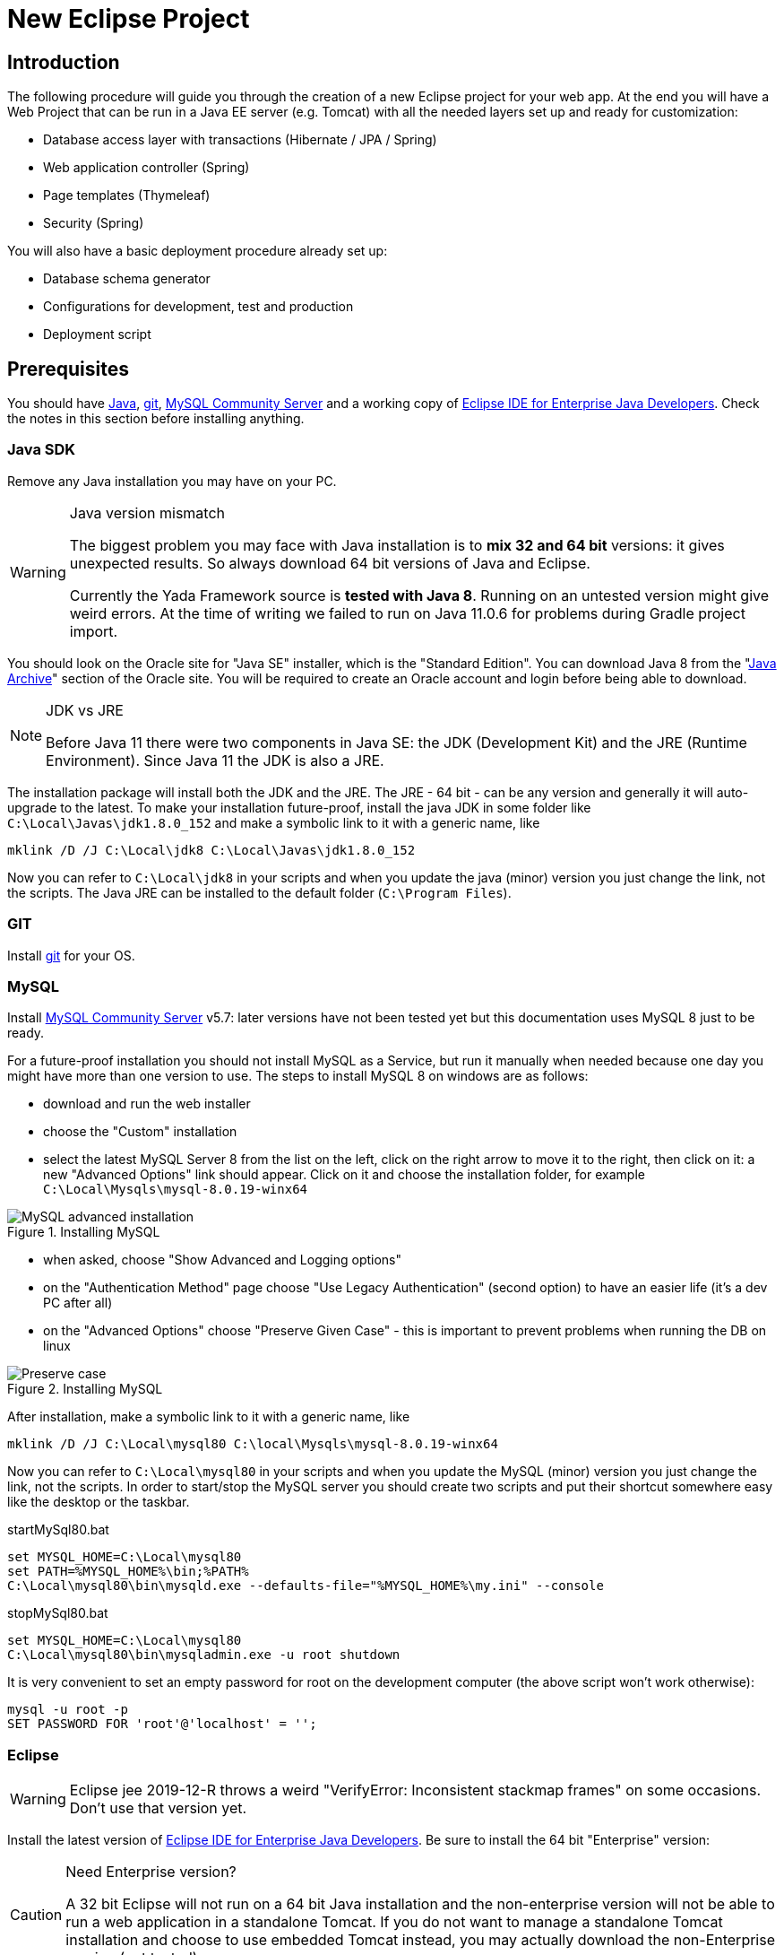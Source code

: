 =  New Eclipse Project
:docinfo: shared
:icons: font
:imagesdir: ../img/

==  Introduction


The following procedure will guide you through the creation of a new Eclipse project for your web app. At the end you will have a Web Project that can be run in a Java EE server (e.g. Tomcat) with all the needed layers set up and ready for customization:

* Database access layer with transactions (Hibernate / JPA / Spring)
* Web application controller (Spring)
* Page templates (Thymeleaf)
* Security (Spring)

You will also have a basic deployment procedure already set up:

* Database schema generator
* Configurations for development, test and production
* Deployment script

==  Prerequisites
You should have link:++https://www.oracle.com/technetwork/java/javase/downloads/index.html++[Java], link:++https://git-scm.com/downloads++[git], link:++https://dev.mysql.com/downloads/mysql/++[MySQL Community Server] and a working copy of link:++https://www.eclipse.org/downloads/packages/++[Eclipse IDE for Enterprise Java Developers]. Check the notes in this section before installing anything.

===  Java SDK
Remove any Java installation you may have on your PC.

[WARNING]
.Java version mismatch
====
The biggest problem you may face with Java installation is to **mix 32 and 64 bit** versions: it gives unexpected results.
So always download 64 bit versions of Java and Eclipse.

Currently the Yada Framework source is **tested with Java 8**. Running on an untested version might give weird errors.
At the time of writing we failed to run on Java 11.0.6 for problems during Gradle project import.
====

You should look on the Oracle site for "Java SE" installer, which is the "Standard Edition".
You can download Java 8 from the "link:++https://www.oracle.com/java/technologies/javase/javase8-archive-downloads.html++[Java Archive]" section of the Oracle site. You will be required to create an
Oracle account and login before being able to download.

[NOTE]
.JDK vs JRE
====
Before Java 11 there were two components in Java SE: the JDK (Development Kit) and the JRE (Runtime Environment). Since Java 11 the JDK is also a JRE.
====

The installation package will install both the JDK and the JRE.
The JRE - 64 bit - can be any version and generally it will auto-upgrade to the latest.
To make your installation future-proof, install the java JDK in some folder like `C:\Local\Javas\jdk1.8.0_152` and
make a symbolic link to it with a generic name, like

[source,dos]
----
mklink /D /J C:\Local\jdk8 C:\Local\Javas\jdk1.8.0_152
----

Now you can refer to `C:\Local\jdk8` in your scripts and when you update the java (minor) version you just change the link, not the scripts.
The Java JRE can be installed to the default folder (`C:\Program Files`).

===  GIT
Install link:++https://git-scm.com/downloads++[git] for your OS.

===  MySQL
Install link:++https://dev.mysql.com/downloads/mysql/++[MySQL Community Server] v5.7: later versions have not been tested yet but this documentation uses MySQL 8 just to be ready.

For a future-proof installation you should not install MySQL as a Service, but run it manually when needed because one day
you might have more than one version to use. The steps to install MySQL 8 on windows are as follows:

* download and run the web installer
* choose the "Custom" installation
* select the latest MySQL Server 8 from the list on the left, click on the right arrow to move it to the right, then click on it: a new "Advanced Options" link should appear. Click on it and choose the installation folder, for example `C:\Local\Mysqls\mysql-8.0.19-winx64`

[.center]
.Installing MySQL
image::newEclipseProject/MySQL-advanced.jpg[MySQL advanced installation]

* when asked, choose "Show Advanced and Logging options"
* on the "Authentication Method" page choose "Use Legacy Authentication" (second option) to have an easier life (it's a dev PC after all)
* on the "Advanced Options" choose "Preserve Given Case" - this is important to prevent problems when running the DB on linux

[.center]
.Installing MySQL
image::newEclipseProject/MySQL-preservecase.jpg[Preserve case]

After installation, make a symbolic link to it with a generic name, like

[source,dos]
----
mklink /D /J C:\Local\mysql80 C:\local\Mysqls\mysql-8.0.19-winx64
----

Now you can refer to `C:\Local\mysql80` in your scripts and when you update the MySQL (minor) version you just change the link, not the scripts.
In order to start/stop the MySQL server you should create two scripts and put their shortcut somewhere easy like the desktop or the taskbar.


[source,dos]
.startMySql80.bat
----
set MYSQL_HOME=C:\Local\mysql80
set PATH=%MYSQL_HOME%\bin;%PATH%
C:\Local\mysql80\bin\mysqld.exe --defaults-file="%MYSQL_HOME%\my.ini" --console
----


[source,dos]
.stopMySql80.bat
----
set MYSQL_HOME=C:\Local\mysql80
C:\Local\mysql80\bin\mysqladmin.exe -u root shutdown
----

It is very convenient to set an empty password for root on the development computer (the above script won't work otherwise):

[source,dos]
----
mysql -u root -p
SET PASSWORD FOR 'root'@'localhost' = '';
----

===  Eclipse


WARNING: Eclipse jee 2019-12-R throws a weird "VerifyError: Inconsistent stackmap frames" on some occasions. Don't use that version yet.

Install the latest version of link:++https://www.eclipse.org/downloads/packages/++[Eclipse IDE for Enterprise Java Developers]. Be sure to install the 64 bit "Enterprise" version:

[CAUTION]
.Need Enterprise version?
====
A 32 bit Eclipse will not run on a 64 bit Java installation and the non-enterprise version will not be able to
run a web application in a standalone Tomcat.
If you do not want to manage a standalone Tomcat installation and choose to use embedded Tomcat instead, you may actually download
the non-Enterprise version (not tested).
====

With a single installation of Eclipse you can have as many workspaces as you like. For big projects involving multiple branches and many people,
you might want to create at least two workspaces, one for your own development and another one for checking other people's work or for deployment.
It is very convenient to create a different shortcut for each workspace. Using the "-data" command line option you can specify which workspace you
want to use. For example:

[source,dos]
----
C:\local\Eclipses\eclipse-jee-2019-09-R\eclipse.exe -data "C:\work\wspaces\myCoding"
C:\local\Eclipses\eclipse-jee-2019-09-R\eclipse.exe -data "C:\work\wspaces\myRelease"
----

Run Eclipse with the chosen workspace and click on the "Workbench" icon to the right of the "Welcome to Eclipse" page.

Update your installation with "Help > Check for Updates" and follow the instructions. Failing to do so might prevent
you from adding a Tomcat server later.

From the "Window > Preferences > Gradle" dialog set the "Java home" entry to your JDK installation,
which would be `C:\Local\jdk8` if you followed the instructions above.

Set the editors file encoding to UTF-8, at least "General > Workspace > Text file encoding" and "Web > CSS Files > Encoding":

[.center]
.Eclipse file encoding
image::newEclipseProject/encoding.jpg[Eclipse file encoding]


The "New text file line delimiter" shown in the above image is also better set to "Unix".

Also set UTF-8 in the "Content Types > Text > Java Properties File > Default encoding" field:

[.center]
.Eclipse file encoding
image::newEclipseProject/java-properties-utf8.png[Eclipse file encoding]


Add the donwloaded JRE as a new Runtime in "Window > Preferences > Java > Installed JREs" and set it as the default.
Also set the "Window > Preferences > Java > Compiler > JDK Compliance" accordingly.

In order to better spot errors and stack traces, you should considerably increase the console output buffer or remove the limit altogether
using the "Window > Preferences > Run/Debug > Console" options:

[.center]
.Console output limit
image::newEclipseProject/console.png[Console output limit]

===  Node.js (optional)
Node.js is not strictly needed but it can be useful.
Install the link:++https://nodejs.org/en/download/++[latest LTS version].

==  Connect to GIT
===  Add the repositories
The "Yada Framework" sources are hosted on the public GitHub site.
To access the GitHub repository just use your GitHub credentials (create some) on the link:++https://github.com/xtianus/yadaframework++[yadaframework] repo.
The git url should be like `https://github.com/xtianus/yadaframework.git`.

Once you have the repository credentials, you can connect Eclipse:

* Open the "git perspective" from "Window > Perspective > Open Perspective"
* On the left of the workspace you should see the "Git Repositories" panel
* Click on "Clone a Git repository" and add the needed information

[.center]
.Clone the Git repository
image::newEclipseProject/clonegit.jpg[Clone the Git repository]


[.center]
.Clone the Git repository
image::newEclipseProject/clonedialog1.jpg[Clone the Git repository]

On the "Branch Selection" dialog you should select just "master". You will later
add any branch that you need.

On the "Local Destination" dialog you just need to select a local folder where to clone the repository.
The following information assumes that you have already created a new Eclipse project called `*MySiteProject*` (will be explained later) and added it to a git repository
called `*mysite*` that you host somewhere.
It is very important that you *store all the repositories in a common parent folder* that is specific to the current project, for example
`C:\work\git-mysite`, otherwise relative paths in the build file won't work and you'll have to customise them.

[.center]
.Repository destination folder
image::newEclipseProject/cloneDialog2.jpg[Repository destination folder]

At the end you should have a filesystem structure like the following, where "mysite" is any new project that uses the Yada Framework:

[source,dos]
----
C:\work\git-mysite
  mysite
    .git
    MySiteProject
  yadaframework
    .git
    docs
    YadaDocs
    YadaTools
    YadaWeb
    ... and other folders
----

When you have connected to all repositories, you can switch to the "Java Perspective" in Eclipse.

=== Generate the YadaTools library
When you first setup the development environment, you currently need to generate the YadaTools library locally
because it has not been uploaded on a distribution site yet.
If you fail to do so, you'll get a weird compilation error like  _"Could not fetch model of type 'GradleBuild' using Gradle distribution"_.
To generate the library, you first need to import the YadaTools project.

Use the "File > Import... > Gradle > Existing Gradle Project" menu to import YadaTools:

[.center]
.Import the YadaTools project
image::newEclipseProject/yadaTools.jpg[Import the YadaTools project]

If the imported project has some errors, first of right-click and choose "Gradle > Refresh Gradle Project".
If it complains about some unbound system library, open "Properties > Java build path > Libraries" and remove the library.

To build the library, run the "YadaTools - PublishToMavenLocal" task from "Run > Run Configurations... > Gradle Task". If you have some
weird errors, try from the command line in the YadaTools folder and run `gradlew PublishToMavenLocal --no-daemon` because the Gradle
daemon sometimes gets in the way...

== The First Project
Create a new Eclipse Project using "File > New > Project... > Gradle > Gradle Project" menu.
Use any name you like ("MySiteProject" in the above example) and accept all defaults. A new Java project will be created in your workspace.

Delete any example file and folders inside the "src/main/java" and "src/test/java" folders.

Edit the `/MySiteProject/gradle/wrapper/gradle-wrapper.properties` file changing the `distributionUrl` to match the version of
Gradle that you want to use. For example `distributionUrl=https\://services.gradle.org/distributions/gradle-5.6.4-bin.zip`.

Right-click the project and choose "Gradle > Refresh Gradle Project" to update the version of Gradle used.

You can choose to add an external Tomcat server or use the embedded version. In the first case, you should be using the "Enterprise" version of Eclipse.
If not, you should at least install the "Eclipse Web Tools Platform" (WTP) plugin and... hope for the best.

Import the Yada projects that you need to use. After connecting to the GitHub repository as explained above, you need to import the
needed projects using the "File > Import... > Gradle > Existing Gradle Project" menu as explained in "<<Generate the YadaTools library>>" above.
To import all Yada projects at once you could just import the "YadaWebCommerce" project and rely on dependency resolution to automatically
import everything else:

[.center]
.Import the YadaWebCommerce project
image::newEclipseProject/importYada.jpg[Import the YadaWebCommerce project]

You should now have, in your workspace, the following Yada projects:

* YadaTools
* YadaWeb
* YadaWebCMS
* YadaWebCommerce
* YadaWebSecurity

The next step is to create a git repository to store your projects. You can use any public provider like GitHub or a private installation
based for example on GitLab. You should definitely use git to store your files, also because they will be moved to the same folder of the
Yada projects and relative paths in the build file will work effortlessly.
When using "GitLab", let it create a default readme.md file so that you'll be able to check out the repository easily (there should be a
similar option on GitHub). Then add the repository location to the Git Perspective as done for the Yada Framework.
The local folder should be next to the Yada Framework local git, for example `C:\work\git-mysite\mysite`.
To add your project to the local git repository right-click on it and choose "Team > Share Project...".
In the dialog you should just select the correct repository and accept the defaults.
Finally edit `.gitignore` in the root of your project look like the following:

[source]
..gitignore
----
/.gradle/
/build/
/bin/
/.gitattributes
/.settings/
/.classpath
/.project
!gradle-wrapper.jar
----


==  The Build File
Replace your `build.gradle` with the contents of `/YadaTools/scripts/template.gradle`.

The `// CHANGE THIS !!!` items should be edited to suit your needs.

The default environments are "dev" for "Development", "tst" for "Test" and "prod" for "Production".
You can rename them (or also add/remove some) using the "envs" property in the `yadaInit` task of the build,
but the envs array must always have the "development" environtment first and the "production" environment last
in order to create a correct configuration.xml file. For a list of all other options for the `yadaInit` task
see `/YadaTools/src/main/groovy/net/yadaframework/tools/YadaProject.groovy`

Replace your `settings.gradle` with the following:

[source,gradle]
.settings.gradle
----
rootProject.name = 'MySiteProject'
include 'YadaWeb'
project(':YadaWeb').projectDir = "../../yadaframework/YadaWeb" as File
include 'YadaWebSecurity'
project(':YadaWebSecurity').projectDir = "../../yadaframework/YadaWebSecurity" as File
include 'YadaWebCMS'
project(':YadaWebCMS').projectDir = "../../yadaframework/YadaWebCMS" as File
include 'YadaWebCommerce'
project(':YadaWebCommerce').projectDir = "../../yadaframework/YadaWebCommerce" as File
----

You should change the project name to whatever you used. The above assumes that you cloned the yadaframework repository
in the same root folder of your project repository as explained in
"<<Add the repositories>>" above.
This setup is needed to use YadaWeb class files directly instead of going through the jar,
and is handy when you plan to work on the YadaWeb sources to fix and improve them.

More information on the wtp syntax link:++https://docs.gradle.org/current/dsl/org.gradle.plugins.ide.eclipse.model.EclipseWtpComponent.html++[here] and link:++https://docs.gradle.org/current/dsl/org.gradle.plugins.ide.eclipse.model.EclipseWtpFacet.html++[here].

== Code Generation (just a bit)
Ensure you have these folders in your project before the next step:

* `src/main/java`
* `src/main/webapp`

Use the `Gradle > Refresh Gradle Project` project menu item to initialise the project.

Open a command prompt in the root folder of your project (e.g. `C:\work\git-mysite\MySiteProject`) and run `gradlew yadaInit --no-daemon`.
This task will add the java core Spring configuration and some default files that will have to be either deleted or customised.
The "--no-daemon" option is to stay on the safe side.

[NOTE]
====
You can run the task multiple times and it will never overwrite existing files: to revert a change, delete the file and run the task again
====

If you see compilation errors ensure that you're just missing some classpath libraries and do a "Refresh Gradle Project" again. If you
still have errors, try to fix them ;-) For example you might need to remove the dependency on YadaWebSeurity classes if you didn't want to use it.

== Initial Customization
Before starting the server for the first time, you should customise some generated files.
The bare minimum would be to edit these files:

* /src/main/resources/conf.webapp.dev.xml
** *paths/basePath* is where your project files will be found
** *setup/users/user/admin* is the initial user of your site (if YadaWebSecurity is being used). You should change the password at least

* /src/main/resources/logback.xml:: 
** you may want to change the log path

You can skip the "tst" and "prod" files until you're ready to deploy to a test/production server.

==  Database Setup
Create the local database by running the scripts inside `/env/dev` (if you're not on windows, just copy the content and adapt it to your platform).

Create the database schema by running the `gradlew dbSchema` task.
You may get some compilation errors that need to be fixed.
If the schema generator can't connect to the database check that /src/main/resources/META-INF/persistence.xml (and /src/main/webapp/META-INF/context.xml) has the right DB credentials.

Run the `/env/dev/dropAndCreateDatabase.bat` (or a linux equivalent) to create a new empty database with the generated schema.

== Tomcat server
This section is about setting up a standalone Tomcat server that can be controlled from Eclipse. 

[NOTE]
====
You can skip this section if you're going to use the
embedded version of Tomcat (recommended option for a generic use case).
====

Download link:++https://tomcat.apache.org/download-80.cgi++[Apache Tomcat 8.5] "64-bit Windows zip" and unzip the folder to some place like `C:\local\Tomcats\apache-tomcat-8.5.51`.

Create a new folder where you will keep all your web application deploys, like `C:\local\Deploy`.

In Eclipse, while in the "Java Perspective", show the "Servers" view from "Window > Show View > Other... > Server > Servers".
You will see the link "No servers available. Click to create a new server...". Click that link. You will see a dialog
where you should choose "Apache > Tomcat v8.5 Server". In the Next dialog choose your "Tomcat installation directory",
for example `C:\local\Tomcats\apache-tomcat-8.5.51`, and finish.
Just to be safe, check that Tomcat works by running it and browsing to `http://localhost:8080/`. If all is fine, you should see
an error from Tomcat:

[.center]
.Tomcat error
image::newEclipseProject/tomcatError.jpg[Tomcat error]

Stop Tomcat then right-click on it and choose "Open". You will see the Overview:

[.center]
.Tomcat configuration
image::newEclipseProject/tomcatOverview.JPG[Tomcat configuration]

On this page do the following:

* Under "Server locations" set "Use custom location > Server path" to `C:\local\Deploy\myProject` where "myProject" is anything you like
* Under "Server Options" uncheck "Modules auto reload by default"
* Under "Timeouts" add a trailing 0 to both timeouts so that 45 becomes 450 and 15 becomes 150
* Save with CTRL+S.

If your sources in the "Package Explorer" window don't have any red marks (no compilation errors), you can add the web application to Tomcat:

* Right-click on the Tomcat server in the "Servers" view
* Select "Add and Remove... > Add All >>"

If the server starts with no errors, you can see the homepage placeholder at http://localhost:8080/[http://localhost:8080/]

==  Troubleshooting
===  Compilation Errors
In case of compilation errors, the first thing to do is to run a "Refresh Gradle Project" on the affected project or the including project.
If errors persist, check that you have imported all the needed Yada projects.
Also be sure to have "Projects > Build Automatically" checked and try with a "Project > Clean...".

===  Validation Errors
If you get an error like

`CHKJ3000E: WAR Validation Failed: org.eclipse.jst.j2ee.commonarchivecore.internal.exception.DeploymentDescriptorLoadException: WEB-INF/web.xml`

you may fix it just by forcing a validation on the project via the menu.

===  Tomcat Startup Errors
If Tomcat doesn't start, it might have stale data. Try with a "Clean..." on the server. If everything fails, stop the server and delete the content of the Deploy folder,
for example `C:\local\Deploy\myProject`. Then do a "Publish" on the server. If you can't delete some file because Windows says it's open, you'll need to quit Eclipse
and be sure that there are no ghost Tomcat processes running. In extreme cases, you might need to restart your PC.




